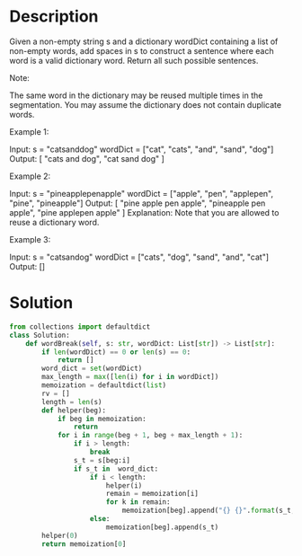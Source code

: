 * Description
Given a non-empty string s and a dictionary wordDict containing a list of non-empty words, add spaces in s to construct a sentence where each word is a valid dictionary word. Return all such possible sentences.

Note:

    The same word in the dictionary may be reused multiple times in the segmentation.
    You may assume the dictionary does not contain duplicate words.

Example 1:

Input:
s = "catsanddog"
wordDict = ["cat", "cats", "and", "sand", "dog"]
Output:
[
  "cats and dog",
  "cat sand dog"
]

Example 2:

Input:
s = "pineapplepenapple"
wordDict = ["apple", "pen", "applepen", "pine", "pineapple"]
Output:
[
  "pine apple pen apple",
  "pineapple pen apple",
  "pine applepen apple"
]
Explanation: Note that you are allowed to reuse a dictionary word.

Example 3:

Input:
s = "catsandog"
wordDict = ["cats", "dog", "sand", "and", "cat"]
Output:
[]
* Solution
#+begin_src python :results output
from collections import defaultdict
class Solution:
    def wordBreak(self, s: str, wordDict: List[str]) -> List[str]:
        if len(wordDict) == 0 or len(s) == 0:
            return []
        word_dict = set(wordDict)
        max_length = max([len(i) for i in wordDict])
        memoization = defaultdict(list)
        rv = []
        length = len(s)
        def helper(beg):
            if beg in memoization:
                return
            for i in range(beg + 1, beg + max_length + 1):
                if i > length:
                    break
                s_t = s[beg:i]
                if s_t in  word_dict:
                    if i < length:
                        helper(i)
                        remain = memoization[i]
                        for k in remain:
                            memoization[beg].append("{} {}".format(s_t, k))
                    else:
                        memoization[beg].append(s_t)
        helper(0)
        return memoization[0]
#+end_src

#+RESULTS:
: ['cat sand dog', 'cats and dog']
